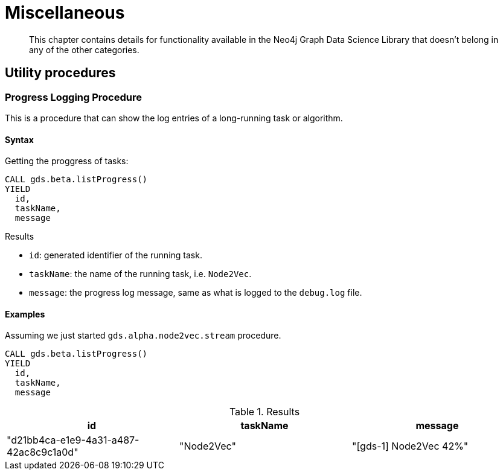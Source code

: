 [[miscellaneous]]
= Miscellaneous

[abstract]
--
This chapter contains details for functionality available in the Neo4j Graph Data Science Library that doesn't belong in any of the other categories.
--

== Utility procedures

[.beta]
=== Progress Logging Procedure

This is a procedure that can show the log entries of a long-running task or algorithm.

==== Syntax

.Getting the proggress of tasks:
[source, cypher, role=noplay]
----
CALL gds.beta.listProgress()
YIELD
  id,
  taskName,
  message
----

.Results
* `id`: generated identifier of the running task.
* `taskName`: the name of the running task, i.e. `Node2Vec`.
* `message`: the progress log message, same as what is logged to the `debug.log` file.

==== Examples

Assuming we just started `gds.alpha.node2vec.stream` procedure.

[source, cypher, role=noplay]
----
CALL gds.beta.listProgress()
YIELD
  id,
  taskName,
  message
----

.Results
[opts="header"]
|===
| id                                     | taskName   | message
| "d21bb4ca-e1e9-4a31-a487-42ac8c9c1a0d" | "Node2Vec" | "[gds-1] Node2Vec 42%"
|===
